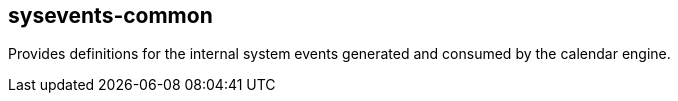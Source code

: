 [[sysevents-common]]
== sysevents-common
Provides definitions for the internal system events generated and consumed by the calendar engine.

